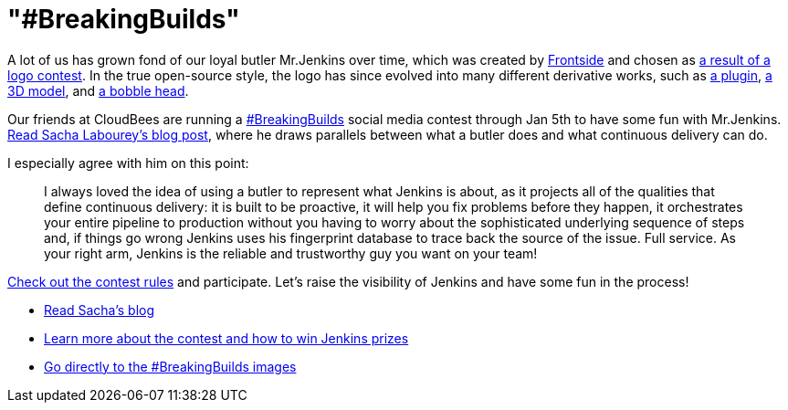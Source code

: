= "#BreakingBuilds"
:page-tags: general , just for fun ,news
:page-author: kohsuke

A lot of us has grown fond of our loyal butler Mr.Jenkins over time, which was created by https://frontside.io/[Frontside] and chosen as https://jenkins-ci.org/content/the-polls-are-open-for-the-jenkins-logo-contest[a result of a logo contest]. In the true open-source style, the logo has since evolved into many different derivative works, such as https://wiki.jenkins.io/display/JENKINS/Emotional+Jenkins+Plugin[a plugin], https://jenkins-ci.org/content/jenkins-figure-available-shapeways[a 3D model], and https://jenkins-ci.org/content/behind-scenes-jenkins-user-conference-palo-alto[a bobble head]. +

Our friends at CloudBees are running a https://twitter.com/search?q=%23BreakingBuilds[#BreakingBuilds] social media contest through Jan 5th to have some fun with Mr.Jenkins. https://ow.ly/FbZDb[Read Sacha Labourey's blog post], where he draws parallels between what a butler does and what continuous delivery can do. +

I especially agree with him on this point: +

____
I always loved the idea of using a butler to represent what Jenkins is about, as it projects all of the qualities that define continuous delivery: it is built to be proactive, it will help you fix problems before they happen, it orchestrates your entire pipeline to production without you having to worry about the sophisticated underlying sequence of steps and, if things go wrong Jenkins uses his fingerprint database to trace back the source of the issue. Full service. As your right arm, Jenkins is the reliable and trustworthy guy you want on your team! +
____


https://ow.ly/FdEBD[Check out the contest rules] and participate. Let's raise the visibility of Jenkins and have some fun in the process! +

* https://ow.ly/FbZDb[Read Sacha's blog] +
* https://ow.ly/FdEBD[Learn more about the contest and how to win Jenkins prizes] +
* https://ow.ly/FeOOU[Go directly to the #BreakingBuilds images] +

